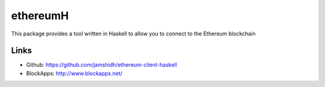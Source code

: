 .. _ethereumH:

################################################################################
ethereumH
################################################################################

This package provides a tool written in Haskell to allow you to connect to
the Ethereum blockchain

Links
--------------------------------------------------------------------------------
* Github: https://github.com/jamshidh/ethereum-client-haskell
* BlockApps: http://www.blockapps.net/